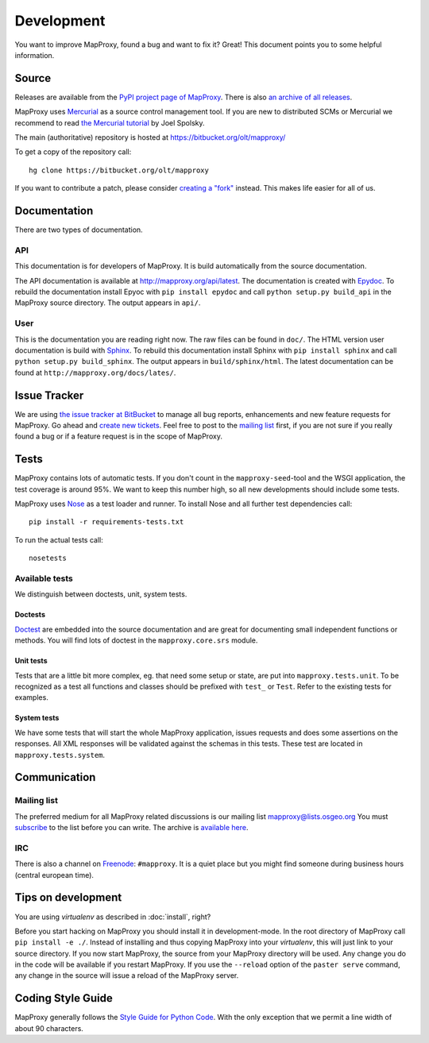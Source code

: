 Development
===========

You want to improve MapProxy, found a bug and want to fix it? Great! This document points you to some helpful information.

.. .. contents::

Source
------

Releases are available from the `PyPI project page of MapProxy <http://pypi.python.org/pypi/MapProxy>`_. There is also `an archive of all releases <http://pypi.python.org/packages/source/M/MapProxy/>`_.

MapProxy uses `Mercurial`_ as a source control management tool. If you are new to distributed SCMs or Mercurial we recommend to read `the Mercurial tutorial <http://hginit.com/>`_ by Joel Spolsky. 

The main (authoritative) repository is hosted at https://bitbucket.org/olt/mapproxy/

To get a copy of the repository call::

  hg clone https://bitbucket.org/olt/mapproxy

If you want to contribute a patch, please consider `creating a "fork"`__ instead. This makes life easier for all of us.

.. _`Mercurial`: http://mercurial.selenic.com/
.. _`fork`: http://bitbucket.org/help/Collaborating#forking

__ fork_

Documentation
-------------

There are two types of documentation.

API
"""

This documentation is for developers of MapProxy. It is build automatically from the source documentation.

The API documentation is available at http://mapproxy.org/api/latest. The documentation is created with `Epydoc`_. To rebuild the documentation install Epyoc with ``pip install epydoc`` and call ``python setup.py build_api`` in the MapProxy source directory. The output appears in ``api/``.


User
""""

This is the documentation you are reading right now. The raw files can be found in ``doc/``. The HTML version user documentation is build with `Sphinx`_. To rebuild this documentation install Sphinx with ``pip install sphinx`` and call ``python setup.py build_sphinx``. The output appears in ``build/sphinx/html``. The latest documentation can be found at ``http://mapproxy.org/docs/lates/``.

.. _`Epydoc`: http://epydoc.sourceforge.net/
.. _`Sphinx`: http://sphinx.pocoo.org/


Issue Tracker
-------------

We are using `the issue tracker at BitBucket <http://bitbucket.org/olt/mapproxy/issues/>`_ to manage all bug reports, enhancements and new feature requests for MapProxy. Go ahead and `create new tickets <http://bitbucket.org/olt/mapproxy/issues/new/>`_. Feel free to post to the `mailing list`_ first, if you are not sure if you really found a bug or if a feature request is in the scope of MapProxy.

Tests
-----

MapProxy contains lots of automatic tests. If you don't count in the ``mapproxy-seed``-tool and the WSGI application, the test coverage is around 95%. We want to keep this number high, so all new developments should include some tests.

MapProxy uses `Nose`_ as a test loader and runner. To install Nose and all further test dependencies call::

  pip install -r requirements-tests.txt
  

To run the actual tests call::

  nosetests

.. _`Nose`: http://somethingaboutorange.com/mrl/projects/nose/

Available tests
"""""""""""""""

We distinguish between doctests, unit, system tests.

Doctests
^^^^^^^^
`Doctest <http://docs.python.org/library/doctest.html>`_ are embedded into the source documentation and are great for documenting small independent functions or methods. You will find lots of doctest in the ``mapproxy.core.srs`` module.

Unit tests
^^^^^^^^^^
Tests that are a little bit more complex, eg. that need some setup or state, are put into ``mapproxy.tests.unit``. To be recognized as a test all functions and classes should be prefixed with ``test_`` or ``Test``. Refer to the existing tests for examples.

System tests
^^^^^^^^^^^^
We have some tests that will start the whole MapProxy application, issues requests and does some assertions on the responses. All XML responses will be validated against the schemas in this tests. These test are located in ``mapproxy.tests.system``.


Communication
-------------
Mailing list
""""""""""""

The preferred medium for all MapProxy related discussions is our mailing list mapproxy@lists.osgeo.org You must `subscribe <http://lists.osgeo.org/mailman/listinfo/mapproxy>`_ to the list before you can write. The archive is `available here <http://lists.osgeo.org/pipermail/mapproxy/>`_.

IRC
"""
There is also a channel on `Freenode <http://freenode.net/>`_: ``#mapproxy``. It is a quiet place but you might find someone during business hours (central european time).

Tips on development
-------------------

You are using `virtualenv` as described in :doc:`install`, right?

Before you start hacking on MapProxy you should install it in development-mode. In the root directory of MapProxy call ``pip install -e ./``. Instead of installing and thus copying MapProxy into your `virtualenv`, this will just link to your source directory. If you now start MapProxy, the source from your MapProxy directory will be used. Any change you do in the code will be available if you restart MapProxy. If you use the ``--reload`` option of the ``paster serve`` command, any change in the source will issue a reload of the MapProxy server.

.. todo:: 
  
  Describe egg:Paste#evalerror


Coding Style Guide
------------------

MapProxy generally follows the `Style Guide for Python Code`_. With the only exception that we permit a line width of about 90 characters.

.. _`Style Guide for Python Code`: http://www.python.org/dev/peps/pep-0008/